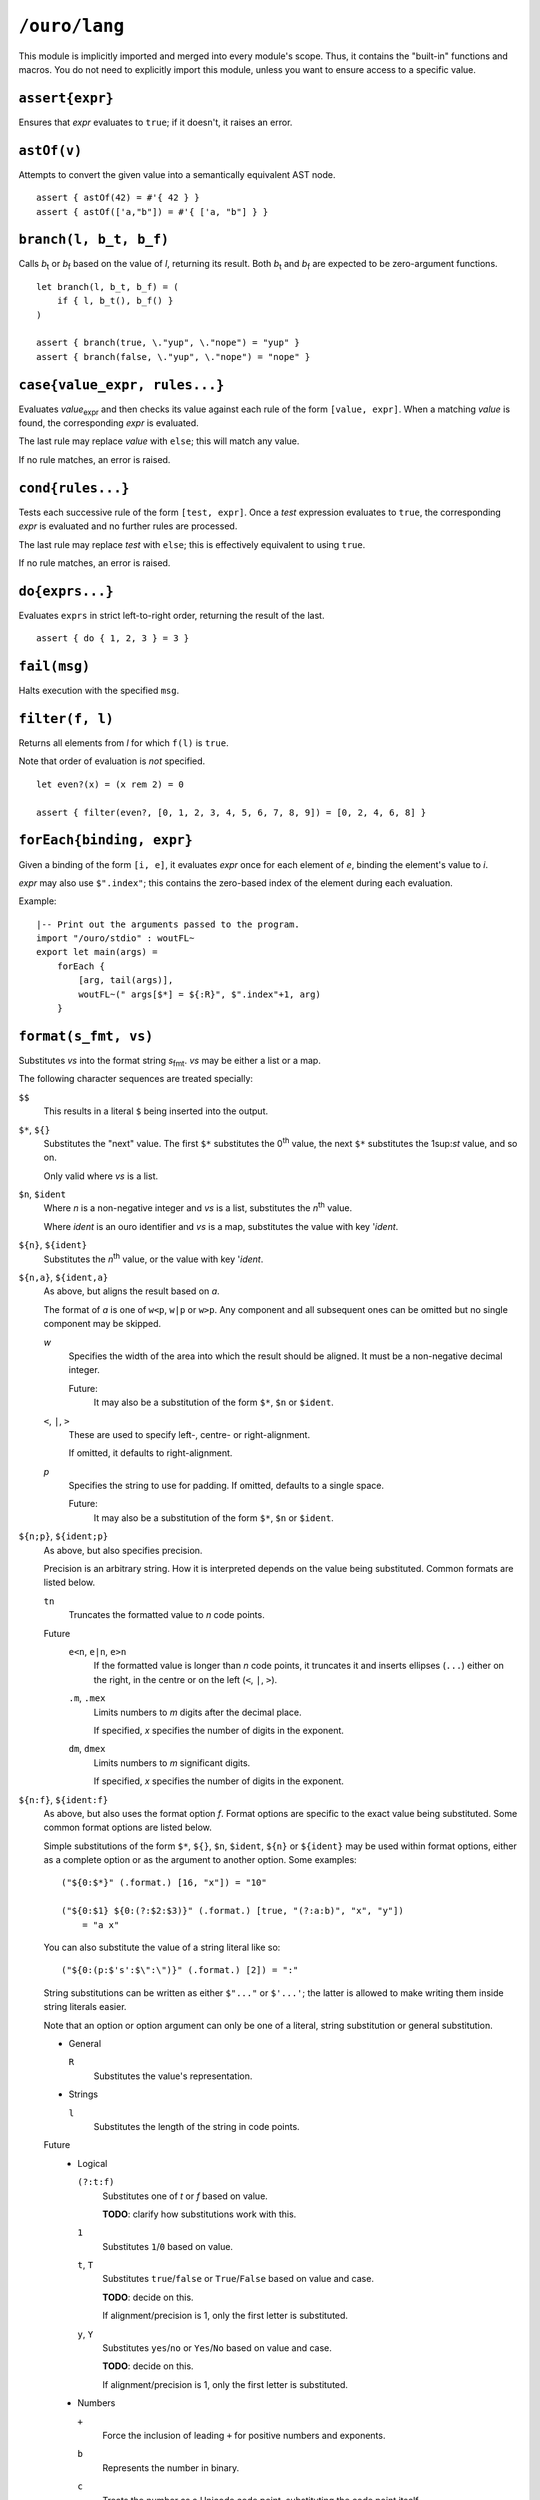 
``/ouro/lang``
==============

This module is implicitly imported and merged into every module's
scope.  Thus, it contains the "built-in" functions and macros.  You do not
need to explicitly import this module, unless you want to ensure access to a
specific value.

``assert{expr}``
----------------

Ensures that *expr* evaluates to ``true``; if it doesn't, it raises an error.

``astOf(v)``
------------

Attempts to convert the given value into a semantically equivalent AST node.

::

    assert { astOf(42) = #'{ 42 } }
    assert { astOf(['a,"b"]) = #'{ ['a, "b"] } }

``branch(l, b_t, b_f)``
-----------------------

Calls |b_t| or |b_f| based on the value of *l*,
returning its result.
Both |b_t| and |b_f| are expected to be zero-argument
functions.

::

    let branch(l, b_t, b_f) = (
        if { l, b_t(), b_f() }
    )

    assert { branch(true, \."yup", \."nope") = "yup" }
    assert { branch(false, \."yup", \."nope") = "nope" }

``case{value_expr, rules...}``
------------------------------

Evaluates *value*\ :sub:`expr` and then checks its value against each rule of
the form ``[value, expr]``.  When a matching *value* is found, the
corresponding *expr* is evaluated.

The last rule may replace *value* with ``else``; this will match any value.

If no rule matches, an error is raised.

``cond{rules...}``
------------------

Tests each successive rule of the form ``[test, expr]``.  Once a *test*
expression evaluates to ``true``, the corresponding *expr* is evaluated and no
further rules are processed.

The last rule may replace *test* with ``else``; this is effectively equivalent
to using ``true``.

If no rule matches, an error is raised.

``do{exprs...}``
----------------

Evaluates ``exprs`` in strict left-to-right order, returning the result of the
last.

::

    assert { do { 1, 2, 3 } = 3 }

``fail(msg)``
-------------

Halts execution with the specified ``msg``.

``filter(f, l)``
----------------

Returns all elements from *l* for which ``f(l)`` is ``true``.

Note that order of evaluation is *not* specified.

::

    let even?(x) = (x rem 2) = 0

    assert { filter(even?, [0, 1, 2, 3, 4, 5, 6, 7, 8, 9]) = [0, 2, 4, 6, 8] }

``forEach{binding, expr}``
--------------------------

Given a binding of the form ``[i, e]``, it evaluates *expr* once for each
element of *e*, binding the element's value to *i*.

*expr* may also use ``$".index"``; this contains the zero-based index of the
element during each evaluation.

Example::

    |-- Print out the arguments passed to the program.
    import "/ouro/stdio" : woutFL~
    export let main(args) =
        forEach {
            [arg, tail(args)],
            woutFL~(" args[$*] = ${:R}", $".index"+1, arg)
        }

``format(s_fmt, vs)``
---------------------

Substitutes *vs* into the format string |s_fmt|.  *vs* may be
either a list or a map.

The following character sequences are treated specially:

``$$``
    This results in a literal ``$`` being inserted into the output.

``$*``, ``${}``
    Substitutes the "next" value.  The first ``$*`` substitutes the
    0\ :sup:`th` value, the next ``$*`` substitutes the 1\ sup:`st`
    value, and so on.

    Only valid where *vs* is a list.

``$n``, ``$ident``
    Where *n* is a non-negative integer and *vs* is a list,
    substitutes the *n*\ :sup:`th` value.

    Where *ident* is an ouro identifier and *vs* is a map,
    substitutes the value with key '\ *ident*.

``${n}``, ``${ident}``
    Substitutes the *n*\ :sup:`th` value, or the value with key
    '\ *ident*.

``${n,a}``, ``${ident,a}``
    As above, but aligns the result based on *a*.

    The format of *a* is one of ``w<p``, ``w|p`` or ``w>p``.  Any component
    and all subsequent ones can be omitted but no single component may be
    skipped.

    *w*
        Specifies the width of the area into which the result should be
        aligned.  It must be a non-negative decimal integer.

        Future:
            It may also be a
            substitution of the form ``$*``, ``$n`` or ``$ident``.

    ``<``, ``|``, ``>``
        These are used to specify left-, centre- or right-alignment.

        If omitted, it defaults to right-alignment.

    *p*
        Specifies the string to use for padding.  If omitted, defaults to a
        single space.

        Future:
            It may also be a substitution of the form
            ``$*``, ``$n`` or ``$ident``.

``${n;p}``, ``${ident;p}``
    As above, but also specifies precision.

    Precision is an arbitrary string.  How it is interpreted depends on the
    value being substituted.  Common formats are listed below.

    ``tn``
        Truncates the formatted value to *n* code points.

    Future
        ``e<n``, ``e|n``, ``e>n``
            If the formatted value is longer than *n* code points, it
            truncates it and inserts ellipses (``...``) either on the right,
            in the centre or on the left (``<``, ``|``, ``>``).

        ``.m``, ``.mex``
            Limits numbers to *m* digits after the decimal place.

            If specified, *x* specifies the number of digits in the exponent.

        ``dm``, ``dmex``
            Limits numbers to *m* significant digits.

            If specified, *x* specifies the number of digits in the exponent.

``${n:f}``, ``${ident:f}``
    As above, but also uses the format option *f*.  Format options are
    specific to the exact value being substituted.  Some common format
    options are listed below.

    Simple substitutions of the form ``$*``, ``${}``, ``$n``, ``$ident``,
    ``${n}`` or ``${ident}`` may be used within format options, either as a
    complete option or as the argument to another option.  Some examples::

        ("${0:$*}" (.format.) [16, "x"]) = "10"

        ("${0:$1} ${0:(?:$2:$3)}" (.format.) [true, "(?:a:b)", "x", "y"])
            = "a x"

    You can also substitute the value of a string literal like so::

        ("${0:(p:$'s':$\":\")}" (.format.) [2]) = ":"

    String substitutions can be written as either ``$"..."`` or ``$'...'``;
    the latter is allowed to make writing them inside string literals easier.

    Note that an option or option argument can only be one of a literal,
    string substitution or general substitution.

    -   General

        ``R``
            Substitutes the value's representation.

    -   Strings

        ``l``
            Substitutes the length of the string in code points.

    Future
        -   Logical

            ``(?:t:f)``
                Substitutes one of *t* or *f* based on value.

                **TODO**: clarify how substitutions work with this.

            ``1``
                Substitutes ``1``/``0`` based on value.

            ``t``, ``T``
                Substitutes ``true``/``false`` or ``True``/``False`` based on
                value and case.

                **TODO**: decide on this.

                If alignment/precision is 1, only the first letter is
                substituted.

            ``y``, ``Y``
                Substitutes ``yes``/``no`` or ``Yes``/``No`` based on value
                and case.

                **TODO**: decide on this.

                If alignment/precision is 1, only the first letter is
                substituted.

        -   Numbers

            ``+``
                Force the inclusion of leading ``+`` for positive numbers and
                exponents.

            ``b``
                Represents the number in binary.

            ``c``
                Treats the number as a Unicode code point, substituting the
                code point itself.

            ``e``, ``E``
                Uses scientific notation.  The case determines the case of the
                exponent letter.

            ``(e:n)``, ``(E:n)``
                Uses scientific notation as above.  Forces the exponent to be
                *n* digits wide.

            ``o``
                Represents the number in octal.

            ``(p:s_0:s_1:...)``
                Substitutes *s*\ :sub:`0`, *s*\ :sub:`1`, ... based on the
                plurality of the number.

                **TODO**: clarify how substitutions work with this.

            ``r``
                Rounds the number to the nearest integer.

            ``(r:R)``
                Rounds the number based on the value of *R*.

            ``x``, ``X``
                Represents the number in hexadecimal.  The case determines the
                case of the non-decimal digits.

            ``,``, ``_``
                Inserts a separator (either a ``,``\ [*]_ or ``_``) between
                every 3 digits, counting out from the decimal place.

            ``(,:n)``, ``(_:n)``
                Inserts a separator as above; instead of every 3 digits, it
                inserts it every *n* digits, where *n* is a positive integer.

        -   Lists

            ``:f...``, ``(:f...)``
                Uses *f...* as the format options for elements.

            ``l``
                Substitutes the length of the list.

            ``r``
                Raw formatting: formats all elements without brackets,
                commas or spacing.

            ``(s:S...)``
                Uses *S...* as the separator between elements.

        -   Maps

            ``(k:...)``, ``(v:...)``
                Uses *fk...* and *fv...* as the format options for keys and
                values respectively.

            ``l``
                Substitutes the number of elements in the map.

            ``(p:S...)``
                Uses *S...* as the separator between key/value pairs.

            ``(s:S...)``
                Uses *S...* as the separator between elements.

``${x,a;p}``, ``${x,a:f}``, ``${x;p:f}``, ``${x,a;p:f}``
    Valid combinations of the above.  *x* is either a non-negative integer
    or an identifier.

.. [*]  The actual character used may be modified by culture settings,
    although how this is performed is as-yet undefined.

``if{l, expr_t, expr_f}``
-------------------------

Evaluates and returns the result of |expr_t| or |expr_f|
based on the value of *l*.  The branch not chosen is not evaluated.

::

    assert { if { true, "yup", "nope" } = "yup" }
    assert { if { false, "yup", "nope" } = "nope" }

``head(l)``
-----------

Returns the first element of the list *l*.  Passing a list with zero
elements is an error.

::

    assert { head([1,2,3]) = 1 }

``lookup(v, sym)``
------------------

Looks up the value bound to ``sym`` in the value ``v``.

Compile-time only.

::

    assert { lookup(module("/ouro/lang"), 'if) = if }

``map(f, l)``
-------------

Transforms the elements of *l* by passing them through *f*.

Note that order of evaluation is *not* specified.

::

    let square(x) = x**2

    assert { map(square, [0,1,2,3,4]) = [0,2,4,6,8] }

``module(path)``
----------------

Returns the module specified by the string ``path``.

Compile-time only.

::

    let lang = "/ouro/lang"

    assert { module("/ouro/lang") = lang }

``reduce(f, l)``
----------------

Reduces the list *l* to a single value.  It has the same effect as if the
expression ``l_0 (.f.) l_1 (.f.) ... (.f.) l_n`` was evaluated, with
``l_0``, ``l_1``, ..., ``l_n`` being elements of *l*.

Note that order of evaluation is *not* specified.

::

    let add(x,y) = x+y

    assert { reduce(add, [0,1,2,3,4,5,6,7,8,9]) = 45 }

``tail(l)``
-----------

Returns *l* sans the first element.  Passing a list with zero elements is
an error.

::

    assert { tail([1,2,3]) = [2,3] }

..
    Some shortcuts, because I'm lazy.

.. |b_t| replace:: *b*\ :sub:`t`
.. |b_f| replace:: *b*\ :sub:`f`
.. |s_fmt| replace:: *s*\ :sub:`fmt`
.. |expr_t| replace:: *expr*\ :sub:`t`
.. |expr_f| replace:: *expr*\ :sub:`f`

